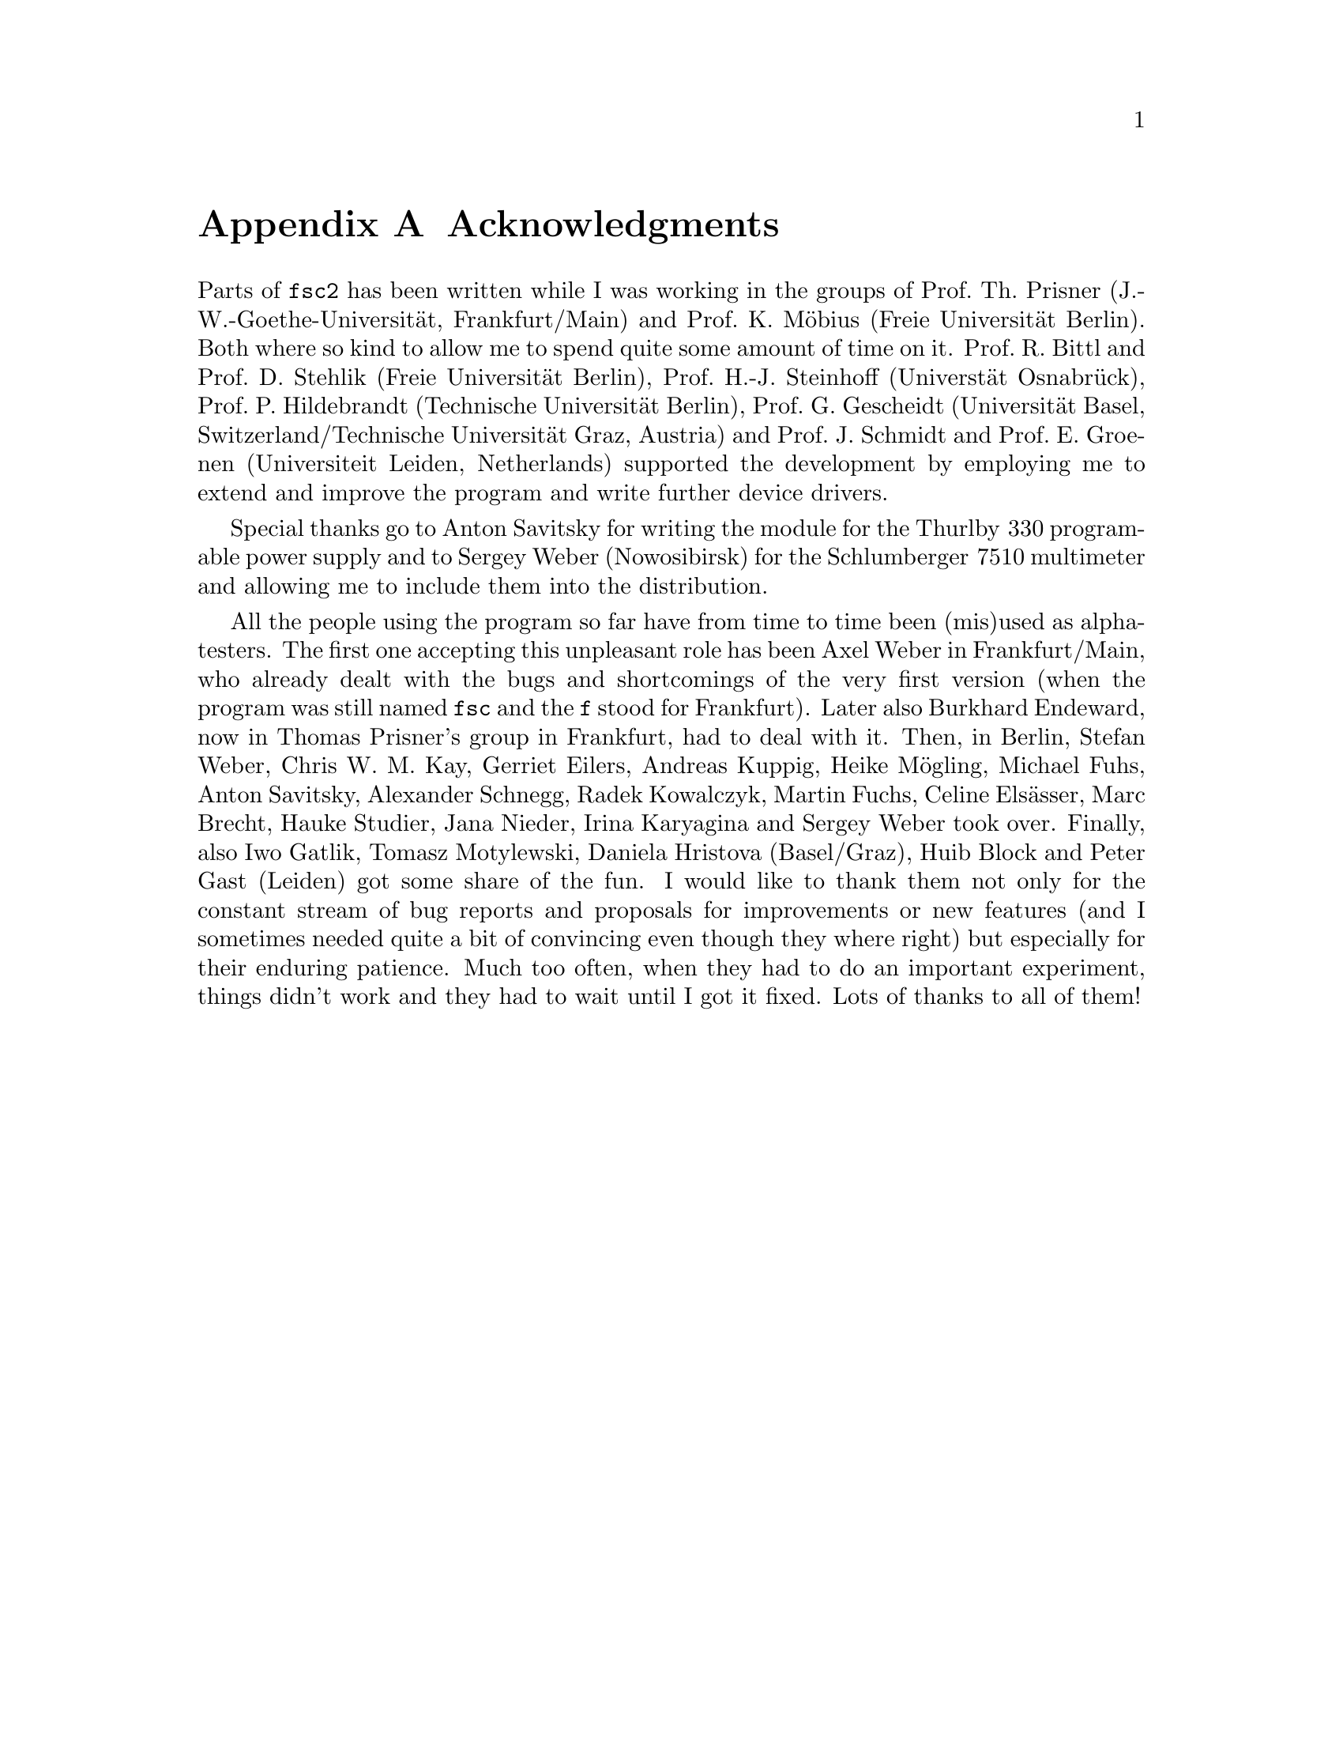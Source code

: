 @c  $Id$
@c
@c  Copyright (C) 1999-2006 Jens Thoms Toerring
@c
@c  This file is part of fsc2.
@c
@c  Fsc2 is free software; you can redistribute it and/or modify
@c  it under the terms of the GNU General Public License as published by
@c  the Free Software Foundation; either version 2, or (at your option)
@c  any later version.
@c
@c  Fsc2 is distributed in the hope that it will be useful,
@c  but WITHOUT ANY WARRANTY; without even the implied warranty of
@c  MERCHANTABILITY or FITNESS FOR A PARTICULAR PURPOSE.  See the
@c  GNU General Public License for more details.
@c
@c  You should have received a copy of the GNU General Public License
@c  along with fsc2; see the file COPYING.  If not, write to
@c  the Free Software Foundation, 59 Temple Place - Suite 330,
@c  Boston, MA 02111-1307, USA.


@node Acknowledgments, Copying, EDL Mode for Emacs, Top
@appendix Acknowledgments


Parts of @code{fsc2} has been written while I was working in the groups
of Prof.@: Th.@: Prisner (J.-W.-Goethe-Universit@"at, Frankfurt/Main)
and Prof.@: K.@: M@"obius (Freie Universit@"at Berlin). Both where so
kind to allow me to spend quite some amount of time on it. Prof.@: R.@:
Bittl and Prof.@: D.@: Stehlik (Freie Universit@"at Berlin),
Prof.@: H.-J.@: Steinhoff (Universt@"at Osnabr@"uck), Prof.@: P.@:
Hildebrandt (Technische Universit@"at Berlin), Prof.@: G.@: Gescheidt
(Universit@"at Basel, Switzerland/Technische Universit@"at Graz, Austria)
and Prof.@: J.@: Schmidt and Prof.@: E.@: Groenen (Universiteit Leiden,
Netherlands) supported the development by employing me to extend and improve
the program and write further device drivers.

Special thanks go to Anton Savitsky for writing the module for the
@w{Thurlby 330} programable power supply and to Sergey Weber (Nowosibirsk)
for the @w{Schlumberger 7510} multimeter and allowing me to include them
into the distribution.

All the people using the program so far have from time to time been (mis)used
as alpha-testers. The first one accepting this unpleasant role has been Axel
Weber in Frankfurt/Main, who already dealt with the bugs and shortcomings of
the very first version (when the program was still named @code{fsc} and the
@code{f} stood for Frankfurt). Later also Burkhard Endeward, now in Thomas
Prisner's group in Frankfurt, had to deal with it. Then, in Berlin, Stefan
Weber, Chris W.@: M.@: Kay, Gerriet Eilers, Andreas Kuppig, Heike M@"ogling,
Michael Fuhs, Anton Savitsky, Alexander Schnegg, Radek Kowalczyk, Martin
Fuchs, Celine Els@"asser, Marc Brecht, Hauke Studier, Jana Nieder, Irina
Karyagina and Sergey Weber took over. Finally, also Iwo Gatlik, Tomasz
Motylewski, Daniela Hristova (Basel/Graz), Huib Block and Peter Gast (Leiden)
got some share of the fun. I would like to thank them not only for the
constant stream of bug reports and proposals for improvements or new features
(and I sometimes needed quite a bit of convincing even though they where
right)  but especially for their enduring patience. Much too often, when
they had to do an important experiment, things didn't work and they had to
wait until I got it fixed. Lots of thanks to all of them!
